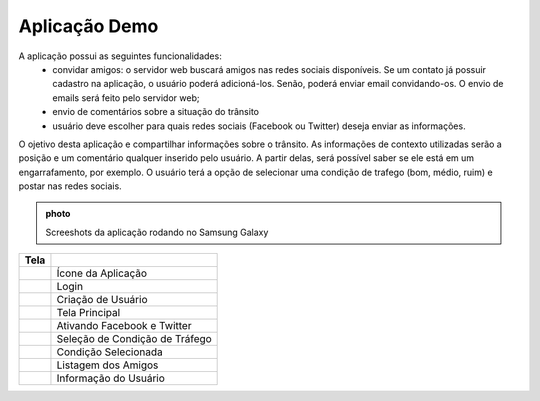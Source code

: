 Aplicação Demo
==============

A aplicação possui as seguintes funcionalidades:
	* convidar amigos: o servidor web buscará amigos nas redes sociais disponíveis. Se um contato já possuir cadastro na aplicação, o usuário poderá adicioná-los. Senão, poderá enviar email convidando-os. O envio de emails será feito pelo servidor web;
	* envio de comentários sobre a situação do trânsito
	* usuário deve escolher para quais redes sociais (Facebook ou Twitter) deseja enviar as informações.

O ojetivo desta aplicação e compartilhar informações sobre o trânsito. As informações de contexto utilizadas serão a posição e um comentário qualquer inserido pelo usuário. A partir delas, será possível saber se ele está em um engarrafamento, por exemplo. O usuário terá a opção de selecionar uma condição de trafego (bom, médio, ruim) e postar nas redes sociais.

.. admonition:: photo

	Screeshots da aplicação rodando no Samsung Galaxy

+------------------------------------------------------+--------------------------------+
| Tela                                                 |                                |
+======================================================+================================+
| .. image:: img/screenshots/area_de_trabalho.png      | Ícone da Aplicação             |
+------------------------------------------------------+--------------------------------+
| .. image:: img/screenshots/tela_login.png            | Login                          |
+------------------------------------------------------+--------------------------------+
| .. image:: img/screenshots/tela_criar_login.png      | Criação de Usuário             |
+------------------------------------------------------+--------------------------------+
| .. image:: img/screenshots/main_screen.png           | Tela Principal                 |
+------------------------------------------------------+--------------------------------+
| .. image:: img/screenshots/main_screen_activates.png | Ativando Facebook e Twitter    |
+------------------------------------------------------+--------------------------------+
| .. image:: img/screenshots/traffic_combo.png         | Seleção de Condição de Tráfego |
+------------------------------------------------------+--------------------------------+
| .. image:: img/screenshots/normal_trafic.png         | Condição Selecionada           |
+------------------------------------------------------+--------------------------------+
| .. image:: img/screenshots/friends.png               | Listagem dos Amigos            |
+------------------------------------------------------+--------------------------------+
| .. image:: img/screenshots/friend_information.png    | Informação do Usuário          |
+------------------------------------------------------+--------------------------------+
